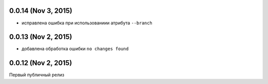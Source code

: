 0.0.14 (Nov 3, 2015)
============================================================

* исправлена ошибка при использованиии атрибута ``--branch``


0.0.13 (Nov 2, 2015)
============================================================

* добавлена обработка ошибки ``no changes found``

0.0.12 (Nov 2, 2015)
============================================================

Первый публичный релиз